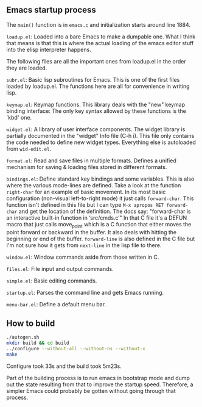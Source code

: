 
** Emacs startup process

The =main()= function is in =emacs.c= and initialization starts around line 1884.

=loadup.el=: Loaded into a bare Emacs to make a dumpable one. What I
think that means is that this is where the actual loading of the
emacs editor stuff into the elisp interpreter happens.

The following files are all the important ones from loadup.el in the
order they are loaded.

=subr.el=: Basic lisp subroutines for Emacs. This is one of the first
files loaded by loadup.el. The functions here are all for convenience
in writing lisp.

=keymap.el=: Keymap functions. This library deals with the "new"
keymap binding interface: The only key syntax allowed by these
functions is the `kbd' one.

=widget.el=: A library of user interface components. The widget
library is partially documented in the "widget" Info file (C-h i).
This file only contains the code needed to define new widget types.
Everything else is autoloaded from =wid-edit.el=.

=format.el=: Read and save files in multiple formats. Defines a
unified mechanism for saving & loading files stored in different
formats.

=bindings.el=: Define standard key bindings and some variables. This
is also where the various mode-lines are defined. Take a look at the
function =right-char= for an example of basic movement. In its most
basic configuration (non-visual left-to-right mode) it just calls
=forward-char=. This function isn't defined in this file but I can
type =M-x apropos RET forward-char= and get the location of the
definition. The docs say: "forward-char is an interactive built-in
function in ‘src/cmds.c’" In that C file it's a DEFUN macro that just
calls move_point which is a C function that either moves the point
forward or backward in the buffer. It also deals with hitting the
beginning or end of the buffer. =forward-line= is also defined in the
C file but I'm not sure how it gets from =next-line= in the lisp file
to there.

=window.el=: Window commands aside from those written in C.

=files.el=: File input and output commands.

=simple.el=: Basic editing commands.

=startup.el=: Parses the command line and gets Emacs running.

=menu-bar.el=: Define a default menu bar.



** How to build

#+begin_src sh
./autogen.sh 
mkdir build && cd build
../configure --without-all --without-ns --without-x
make
#+end_src

Configure took 33s and the build took 5m23s.

Part of the building process is to run emacs in bootstrap mode and
dump out the state resulting from that to improve the startup speed.
Therefore, a simpler Emacs could probably be gotten without going
through that process.

